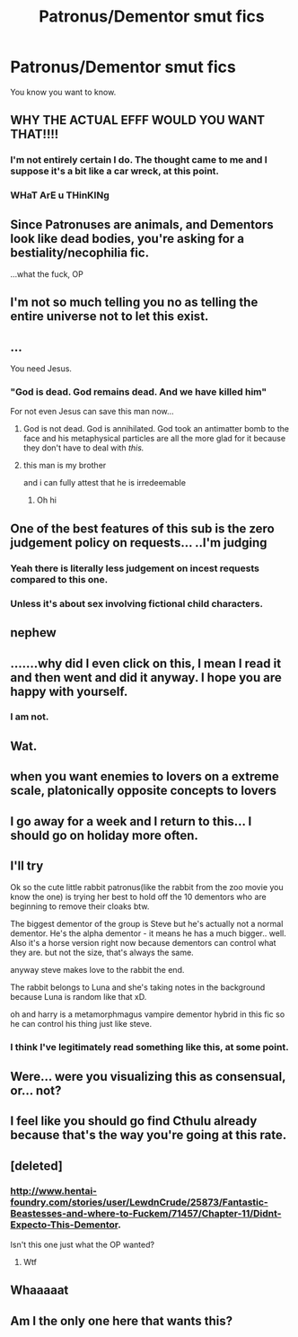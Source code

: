 #+TITLE: Patronus/Dementor smut fics

* Patronus/Dementor smut fics
:PROPERTIES:
:Author: FerusGrim
:Score: 59
:DateUnix: 1524283523.0
:DateShort: 2018-Apr-21
:FlairText: Request
:END:
You know you want to know.


** WHY THE ACTUAL EFFF WOULD YOU WANT THAT!!!!
:PROPERTIES:
:Author: MagicParrot36
:Score: 66
:DateUnix: 1524284205.0
:DateShort: 2018-Apr-21
:END:

*** I'm not entirely certain I do. The thought came to me and I suppose it's a bit like a car wreck, at this point.
:PROPERTIES:
:Author: FerusGrim
:Score: 45
:DateUnix: 1524286427.0
:DateShort: 2018-Apr-21
:END:


*** WHaT ArE u THinKINg
:PROPERTIES:
:Author: bubbles-the-dog
:Score: 7
:DateUnix: 1524316778.0
:DateShort: 2018-Apr-21
:END:


** Since Patronuses are animals, and Dementors look like dead bodies, you're asking for a bestiality/necophilia fic.

...what the fuck, OP
:PROPERTIES:
:Author: CalculusWarrior
:Score: 39
:DateUnix: 1524300636.0
:DateShort: 2018-Apr-21
:END:


** I'm not so much telling you no as telling the entire universe not to let this exist.
:PROPERTIES:
:Author: TaoTeChong
:Score: 34
:DateUnix: 1524288380.0
:DateShort: 2018-Apr-21
:END:


** ...

You need Jesus.
:PROPERTIES:
:Author: yarglethatblargle
:Score: 47
:DateUnix: 1524284490.0
:DateShort: 2018-Apr-21
:END:

*** "God is dead. God remains dead. And we have killed him"

For not even Jesus can save this man now...
:PROPERTIES:
:Author: CasterLav
:Score: 26
:DateUnix: 1524290863.0
:DateShort: 2018-Apr-21
:END:

**** God is not dead. God is annihilated. God took an antimatter bomb to the face and his metaphysical particles are all the more glad for it because they don't have to deal with /this./
:PROPERTIES:
:Author: Averant
:Score: 8
:DateUnix: 1524299287.0
:DateShort: 2018-Apr-21
:END:


**** this man is my brother

and i can fully attest that he is irredeemable
:PROPERTIES:
:Author: Willowwhip
:Score: 4
:DateUnix: 1524353087.0
:DateShort: 2018-Apr-22
:END:

***** Oh hi
:PROPERTIES:
:Author: FerusGrim
:Score: 1
:DateUnix: 1525342131.0
:DateShort: 2018-May-03
:END:


** One of the best features of this sub is the zero judgement policy on requests... ..I'm judging
:PROPERTIES:
:Author: EccyFD1
:Score: 23
:DateUnix: 1524303407.0
:DateShort: 2018-Apr-21
:END:

*** Yeah there is literally less judgement on incest requests compared to this one.
:PROPERTIES:
:Author: smurph26
:Score: 12
:DateUnix: 1524309542.0
:DateShort: 2018-Apr-21
:END:


*** Unless it's about sex involving fictional child characters.
:PROPERTIES:
:Author: GravityHug
:Score: 2
:DateUnix: 1524360070.0
:DateShort: 2018-Apr-22
:END:


** nephew
:PROPERTIES:
:Author: monkeyepoxy
:Score: 16
:DateUnix: 1524286309.0
:DateShort: 2018-Apr-21
:END:


** .......why did I even click on this, I mean I read it and then went and did it anyway. I hope you are happy with yourself.
:PROPERTIES:
:Author: smurph26
:Score: 18
:DateUnix: 1524294487.0
:DateShort: 2018-Apr-21
:END:

*** I am not.
:PROPERTIES:
:Author: FerusGrim
:Score: 5
:DateUnix: 1524318468.0
:DateShort: 2018-Apr-21
:END:


** Wat.
:PROPERTIES:
:Author: TheCowofAllTime
:Score: 11
:DateUnix: 1524284454.0
:DateShort: 2018-Apr-21
:END:


** when you want enemies to lovers on a extreme scale, platonically opposite concepts to lovers
:PROPERTIES:
:Author: weq150
:Score: 11
:DateUnix: 1524289205.0
:DateShort: 2018-Apr-21
:END:


** I go away for a week and I return to this... I should go on holiday more often.
:PROPERTIES:
:Author: SomeKibble
:Score: 8
:DateUnix: 1524299883.0
:DateShort: 2018-Apr-21
:END:


** I'll try

Ok so the cute little rabbit patronus(like the rabbit from the zoo movie you know the one) is trying her best to hold off the 10 dementors who are beginning to remove their cloaks btw.

The biggest dementor of the group is Steve but he's actually not a normal dementor. He's the alpha dementor - it means he has a much bigger.. well. Also it's a horse version right now because dementors can control what they are. but not the size, that's always the same.

anyway steve makes love to the rabbit the end.

The rabbit belongs to Luna and she's taking notes in the background because Luna is random like that xD.

oh and harry is a metamorphmagus vampire dementor hybrid in this fic so he can control his thing just like steve.
:PROPERTIES:
:Author: Shrimpton
:Score: 14
:DateUnix: 1524325916.0
:DateShort: 2018-Apr-21
:END:

*** I think I've legitimately read something like this, at some point.
:PROPERTIES:
:Author: FerusGrim
:Score: 11
:DateUnix: 1524328305.0
:DateShort: 2018-Apr-21
:END:


** Were... were you visualizing this as consensual, or... not?
:PROPERTIES:
:Author: cavelioness
:Score: 5
:DateUnix: 1524312561.0
:DateShort: 2018-Apr-21
:END:


** I feel like you should go find Cthulu already because that's the way you're going at this rate.
:PROPERTIES:
:Author: Averant
:Score: 4
:DateUnix: 1524299381.0
:DateShort: 2018-Apr-21
:END:


** [deleted]
:PROPERTIES:
:Score: 9
:DateUnix: 1524293943.0
:DateShort: 2018-Apr-21
:END:

*** [[http://www.hentai-foundry.com/stories/user/LewdnCrude/25873/Fantastic-Beastesses-and-where-to-Fuckem/71457/Chapter-11/Didnt-Expecto-This-Dementor]].

Isn't this one just what the OP wanted?
:PROPERTIES:
:Author: SurbhitSrivastava
:Score: 4
:DateUnix: 1524321137.0
:DateShort: 2018-Apr-21
:END:

**** Wtf
:PROPERTIES:
:Score: 4
:DateUnix: 1524346579.0
:DateShort: 2018-Apr-22
:END:


** Whaaaaat
:PROPERTIES:
:Author: azigi
:Score: 3
:DateUnix: 1524325589.0
:DateShort: 2018-Apr-21
:END:


** Am I the only one here that wants this?
:PROPERTIES:
:Author: Grempoots2
:Score: 1
:DateUnix: 1532590392.0
:DateShort: 2018-Jul-26
:END:
